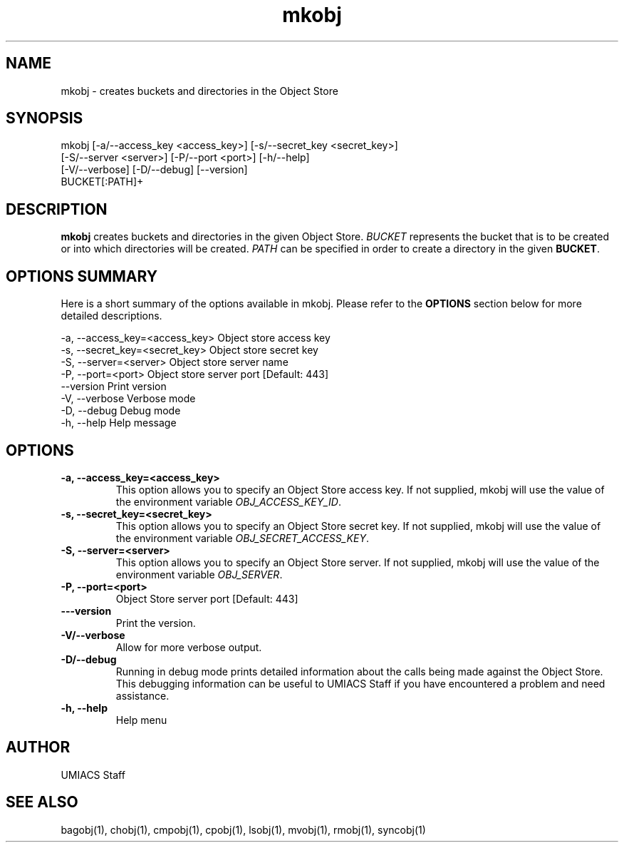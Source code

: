 ./" See http://www.fnal.gov/docs/products/ups/ReferenceManual/html/manpages.html for a good reference on manpages
.TH mkobj 1 9/12/2014 UMobj "mkobj Utility"

.SH NAME
mkobj - creates buckets and directories in the Object Store

.SH SYNOPSIS
mkobj [-a/--access_key <access_key>] [-s/--secret_key <secret_key>]
         [-S/--server <server>] [-P/--port <port>] [-h/--help]
         [-V/--verbose] [-D/--debug] [--version]
         BUCKET[:PATH]+

.SH DESCRIPTION
\fBmkobj\fR creates buckets and directories in the given Object Store.  \fIBUCKET\fR represents the bucket that is to be created or into which directories will be created.  \fIPATH\fR can be specified in order to create a directory in the given \fBBUCKET\fR.

.SH OPTIONS SUMMARY
Here is a short summary of the options available in mkobj.  Please refer to the \fBOPTIONS\fR section below for more detailed descriptions.

 -a, --access_key=<access_key>  Object store access key
 -s, --secret_key=<secret_key>  Object store secret key
 -S, --server=<server>          Object store server name
 -P, --port=<port>              Object store server port [Default: 443]
     --version                  Print version
 -V, --verbose                  Verbose mode
 -D, --debug                    Debug mode
 -h, --help                     Help message

.SH OPTIONS

.TP
\fB-a, --access_key=<access_key>\fR
This option allows you to specify an Object Store access key.  If not supplied, mkobj will use the value of the environment variable \fIOBJ_ACCESS_KEY_ID\fR.

.TP 
\fB-s, --secret_key=<secret_key>\fR
This option allows you to specify an Object Store secret key.  If not supplied, mkobj will use the value of the environment variable \fIOBJ_SECRET_ACCESS_KEY\fR.

.TP
\fB-S, --server=<server>\fR
This option allows you to specify an Object Store server.  If not supplied, mkobj will use the value of the environment variable \fIOBJ_SERVER\fR.

.TP
\fB-P, --port=<port>\fR
Object Store server port [Default: 443]

.TP
\fB---version\fR
Print the version.

.TP
\fB-V/--verbose\fR
Allow for more verbose output.

.TP
\fB-D/--debug\fR
Running in debug mode prints detailed information about the calls being made against the Object Store.  This debugging information can be useful to UMIACS Staff if you have encountered a problem and need assistance.

.TP
\fB-h, --help\fR
Help menu

.SH AUTHOR
UMIACS Staff

.SH SEE ALSO
bagobj(1), chobj(1), cmpobj(1), cpobj(1), lsobj(1), mvobj(1),
rmobj(1), syncobj(1)
